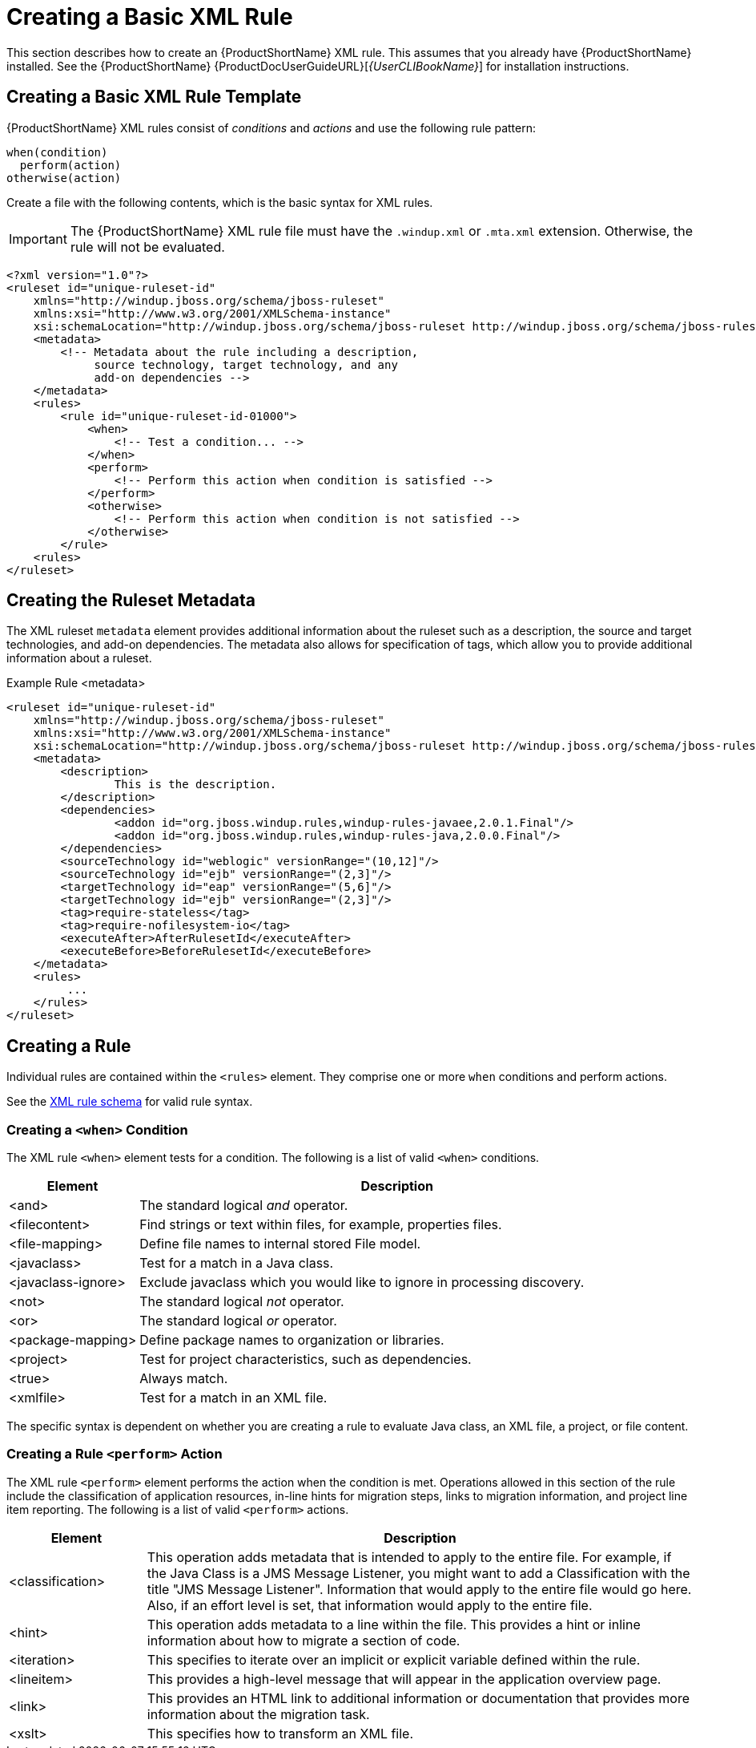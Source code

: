 // Module included in the following assemblies:
// * docs/rules-development-guide_5/master.adoc
[id='create_basic_xml_rule_{context}']
= Creating a Basic XML Rule

This section describes how to create an {ProductShortName} XML rule. This assumes that you already have {ProductShortName} installed. See the {ProductShortName} {ProductDocUserGuideURL}[_{UserCLIBookName}_] for installation instructions.

== Creating a Basic XML Rule Template

{ProductShortName} XML rules consist of _conditions_ and _actions_ and use the following rule pattern:

[source,options="nowrap"]
----
when(condition)
  perform(action)
otherwise(action)
----

Create a file with the following contents, which is the basic syntax for XML rules.

[IMPORTANT]
====
The {ProductShortName} XML rule file must have the `.windup.xml` or `.mta.xml` extension. Otherwise, the rule will not be evaluated.
====

[source,xml]
----
<?xml version="1.0"?>
<ruleset id="unique-ruleset-id"
    xmlns="http://windup.jboss.org/schema/jboss-ruleset"
    xmlns:xsi="http://www.w3.org/2001/XMLSchema-instance"
    xsi:schemaLocation="http://windup.jboss.org/schema/jboss-ruleset http://windup.jboss.org/schema/jboss-ruleset/windup-jboss-ruleset.xsd">
    <metadata>
        <!-- Metadata about the rule including a description,
             source technology, target technology, and any
             add-on dependencies -->
    </metadata>
    <rules>
        <rule id="unique-ruleset-id-01000">
            <when>
                <!-- Test a condition... -->
            </when>
            <perform>
                <!-- Perform this action when condition is satisfied -->
            </perform>
            <otherwise>
                <!-- Perform this action when condition is not satisfied -->
            </otherwise>
        </rule>
    <rules>
</ruleset>
----

== Creating the Ruleset Metadata

The XML ruleset `metadata` element provides additional information about the ruleset such as a description, the source and target technologies, and add-on dependencies. The metadata also allows for specification of tags, which allow you to provide additional information about a ruleset.

.Example Rule <metadata>

[source,xml]
----
<ruleset id="unique-ruleset-id"
    xmlns="http://windup.jboss.org/schema/jboss-ruleset"
    xmlns:xsi="http://www.w3.org/2001/XMLSchema-instance"
    xsi:schemaLocation="http://windup.jboss.org/schema/jboss-ruleset http://windup.jboss.org/schema/jboss-ruleset/windup-jboss-ruleset.xsd">
    <metadata>
        <description>
                This is the description.
        </description>
        <dependencies>
                <addon id="org.jboss.windup.rules,windup-rules-javaee,2.0.1.Final"/>
                <addon id="org.jboss.windup.rules,windup-rules-java,2.0.0.Final"/>
        </dependencies>
        <sourceTechnology id="weblogic" versionRange="(10,12]"/>
        <sourceTechnology id="ejb" versionRange="(2,3]"/>
        <targetTechnology id="eap" versionRange="(5,6]"/>
        <targetTechnology id="ejb" versionRange="(2,3]"/>
        <tag>require-stateless</tag>
        <tag>require-nofilesystem-io</tag>
        <executeAfter>AfterRulesetId</executeAfter>
        <executeBefore>BeforeRulesetId</executeBefore>
    </metadata>
    <rules>
         ...
    </rules>
</ruleset>
----

== Creating a Rule

Individual rules are contained within the `<rules>` element. They comprise one or more `when` conditions and perform actions.

See the link:http://windup.jboss.org/schema/windup-jboss-ruleset.xsd[XML rule schema] for valid rule syntax.

[id='create_when_condition_{context}']
=== Creating a `<when>` Condition

The XML rule `<when>` element tests for a condition. The following is a list of valid `<when>` conditions.

[cols="1,4", options="header"]
|====
|Element
|Description

|<and>
|The standard logical _and_ operator.

|<filecontent>
|Find strings or text within files, for example, properties files.

|<file-mapping>
|Define file names to internal stored File model.

|<javaclass>
|Test for a match in a Java class.

|<javaclass-ignore>
|Exclude javaclass which you would like to ignore in processing discovery.

|<not>
|The standard logical _not_ operator.

|<or>
|The standard logical _or_ operator.

|<package-mapping>
|Define package names to organization or libraries.

|<project>
|Test for project characteristics, such as dependencies.

|<true>
|Always match.

|<xmlfile>
|Test for a match in an XML file.

|====

The specific syntax is dependent on whether you are creating a rule to evaluate Java class, an XML file, a project, or file content.

[id='create_perform_action_{context}']
=== Creating a Rule `<perform>` Action

The XML rule `<perform>` element performs the action when the condition is met. Operations allowed in this section of the rule include the classification of application resources, in-line hints for migration steps, links to migration information, and project line item reporting. The following is a list of valid `<perform>` actions.

[cols="1,4", options="header"]
|====
|Element
|Description

|<classification>
|This operation adds metadata that is intended to apply to the entire file. For example, if the Java Class is a JMS Message Listener, you might want to add a Classification with the title "JMS Message Listener". Information that would apply to the entire file would go here. Also, if an effort level is set, that information would apply to the entire file.

|<hint>
|This operation adds metadata to a line within the file. This provides a hint or inline information about how to migrate a section of code.

|<iteration>
|This specifies to iterate over an implicit or explicit variable defined within the rule.

|<lineitem>
|This provides a high-level message that will appear in the application overview page.

|<link>
|This provides an HTML link to additional information or documentation that provides more information about the migration task.

|<xslt>
|This specifies how to transform an XML file.

|====
